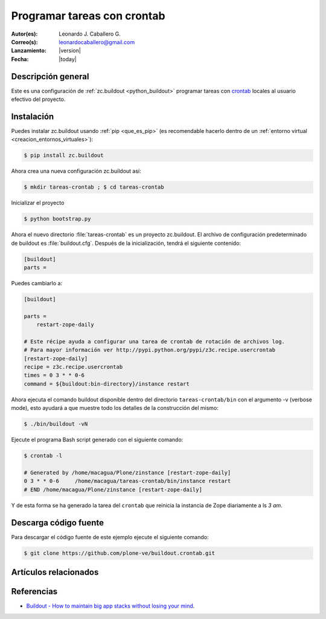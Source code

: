 .. -*- coding: utf-8 -*-

.. _buildout_crontab:

============================
Programar tareas con crontab
============================

:Autor(es): Leonardo J. Caballero G.
:Correo(s): leonardocaballero@gmail.com
:Lanzamiento: |version|
:Fecha: |today|

Descripción general
===================

Este es una configuración de :ref:`zc.buildout <python_buildout>` programar 
tareas con `crontab`_ locales al usuario efectivo del proyecto.


Instalación
===========

Puedes instalar zc.buildout usando :ref:`pip <que_es_pip>` (es recomendable hacerlo dentro de
un :ref:`entorno virtual <creacion_entornos_virtuales>`):

.. code-block:: sh

  $ pip install zc.buildout

Ahora crea una nueva configuración zc.buildout así:

.. code-block:: sh

  $ mkdir tareas-crontab ; $ cd tareas-crontab

Inicializar el proyecto 

.. code-block:: sh

  $ python bootstrap.py

Ahora el nuevo directorio :file:`tareas-crontab` es un proyecto zc.buildout. El archivo de
configuración predeterminado de buildout es :file:`buildout.cfg`. Después de la
inicialización, tendrá el siguiente contenido:

.. code-block:: cfg

  [buildout]
  parts =

Puedes cambiarlo a:

.. code-block:: cfg

  [buildout]

  parts =
      restart-zope-daily
      
  # Este récipe ayuda a configurar una tarea de crontab de rotación de archivos log.
  # Para mayor información ver http://pypi.python.org/pypi/z3c.recipe.usercrontab
  [restart-zope-daily]
  recipe = z3c.recipe.usercrontab
  times = 0 3 * * 0-6
  command = ${buildout:bin-directory}/instance restart


Ahora ejecuta el comando buildout disponible dentro del directorio
``tareas-crontab/bin`` con el argumento -v (verbose mode), esto ayudará a que
muestre todo los detalles de la construcción del mismo:

.. code-block:: sh

  $ ./bin/buildout -vN


Ejecute el programa Bash script generado con el siguiente comando:

.. code-block:: sh

  $ crontab -l

  # Generated by /home/macagua/Plone/zinstance [restart-zope-daily]
  0 3 * * 0-6     /home/macagua/tareas-crontab/bin/instance restart
  # END /home/macagua/Plone/zinstance [restart-zope-daily]


Y de esta forma se ha generado la tarea del ``crontab`` que reinicia 
la instancia de Zope diariamente a ls `3 am`.


Descarga código fuente
======================

Para descargar el código fuente de este ejemplo ejecute el siguiente comando:

.. code-block:: sh

  $ git clone https://github.com/plone-ve/buildout.crontab.git


Artículos relacionados
======================

.. seealso:: Artículos sobre :ref:`replicación de proyectos Python <python_buildout>`.


Referencias
===========

-   `Buildout - How to maintain big app stacks without losing your mind`_.

.. _crontab: http://es.wikipedia.org/wiki/Cron_%28Unix%29
.. _Buildout - How to maintain big app stacks without losing your mind: http://www.slideshare.net/djay/buildout-how-to-maintain-big-app-stacks-without-losing-your-mind
